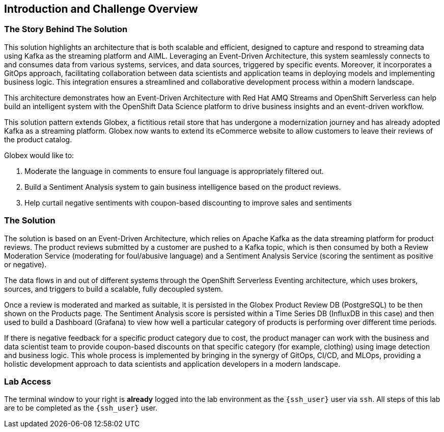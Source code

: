 :navtitle: 2: Introduction and Challenge
== Introduction and Challenge Overview

=== The Story Behind The Solution 

This solution highlights an architecture that is both scalable and efficient, designed to capture and respond to streaming data using Kafka as the streaming platform and AIML. Leveraging an Event-Driven Architecture, this system seamlessly connects to and consumes data from various systems, services, and data sources, triggered by specific events. Moreover, it incorporates a GitOps approach, facilitating collaboration between data scientists and application teams in deploying models and implementing business logic. This integration ensures a streamlined and collaborative development process within a modern landscape.

This architecture demonstrates how an Event-Driven Architecture with Red Hat AMQ Streams and OpenShift Serverless can help build an intelligent system with the OpenShift Data Science platform to drive business insights and an event-driven workflow.

This solution pattern extends Globex, a fictitious retail store that has undergone a modernization journey and has already adopted Kafka as a streaming platform. Globex now wants to extend its eCommerce website to allow customers to leave their reviews of the product catalog.

Globex would like to:

1. Moderate the language in comments to ensure foul language is appropriately filtered out.
2. Build a Sentiment Analysis system to gain business intelligence based on the product reviews.
3. Help curtail negative sentiments with coupon-based discounting to improve sales and sentiments

=== The Solution

The solution is based on an Event-Driven Architecture, which relies on Apache Kafka as the data streaming platform for product reviews. The product reviews submitted by a customer are pushed to a Kafka topic, which is then consumed by both a Review Moderation Service (moderating for foul/abusive language) and a Sentiment Analysis Service (scoring the sentiment as positive or negative).

The data flows in and out of different systems through the OpenShift Serverless Eventing architecture, which uses brokers, sources, and triggers to build a scalable, fully decoupled system.

Once a review is moderated and marked as suitable, it is persisted in the Globex Product Review DB (PostgreSQL) to be then shown on the Products page. The Sentiment Analysis score is persisted within a Time Series DB (InfluxDB in this case) and then used to build a Dashboard (Grafana) to view how well a particular category of products is performing over different time periods.

If there is negative feedback for a specific product category due to cost, the product manager can work with the business and data scientist team to provide coupon-based discounts on that specific category (for example, clothing) using image detection and business logic. This whole process is implemented by bringing in the synergy of GitOps, CI/CD, and MLOps, providing a holistic development approach to data scientists and application developers in a modern landscape.

=== Lab Access

The terminal window to your right is *already* logged into the lab environment as the `{ssh_user}` user via `ssh`.
All steps of this lab are to be completed as the `{ssh_user}` user.